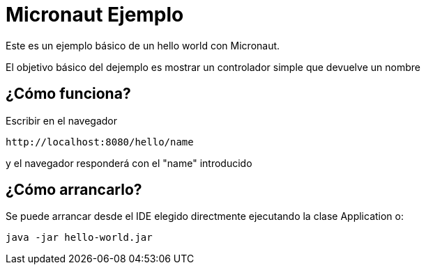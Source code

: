 = Micronaut Ejemplo

Este es un ejemplo básico de un hello world con Micronaut.

El objetivo básico del dejemplo es mostrar un controlador simple que devuelve un nombre

== ¿Cómo funciona?

Escribir en el navegador

```
http://localhost:8080/hello/name

```

y el navegador responderá con el "name" introducido

== ¿Cómo arrancarlo?

Se puede arrancar desde el IDE elegido directmente ejecutando la clase Application o:

```
java -jar hello-world.jar
```




